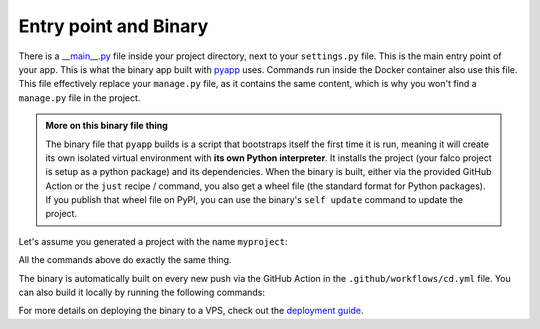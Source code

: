 Entry point and Binary
======================

There is a `__main__.py <https://docs.python.org/3/library/__main__.html#main-py-in-python-packages>`_ file inside your project directory, next to your ``settings.py`` file.
This is the main entry point of your app. This is what the binary app built with `pyapp <https://github.com/ofek/pyapp>`_ uses. Commands run inside the Docker container also use this file.
This file effectively replace your ``manage.py`` file, as it contains the same content, which is why you won't find a ``manage.py`` file in the project.

.. admonition:: More on this binary file thing
   :class: note dropdown

   The binary file that ``pyapp`` builds is a script that bootstraps itself the first time it is run, meaning it will create its own isolated virtual environment with **its own Python interpreter**.
   It installs the project (your falco project is setup as a python package) and its dependencies. When the binary is built, either via the provided GitHub Action or the ``just`` recipe / command,
   you also get a wheel file (the standard format for Python packages). If you publish that wheel file on PyPI, you can use the binary's ``self update`` command to update the project.

Let's assume you generated a project with the name ``myproject``:

.. code-block:: shell
   :caption: Example of how to invoke the script

   just run python myproject/__main__.py
   just run python -m myproject
   just run myproject

All the commands above do exactly the same thing.

.. code-block:: shell
   :caption: Usage Example

   just run myproject # Prints all available django commands
   just run myproject db_worker # Runs the django-tasks database worker for background tasks
   just run myproject setup # Runs the custom setup command
   just run myproject runserver # Runs the django dev server
   just run myproject dbshell # Opens the dbshell

The binary is automatically built on every new push via the GitHub Action in the ``.github/workflows/cd.yml`` file. You can also build it locally by running the following commands:

.. code-block:: shell
   :caption: Building the binary

   just build-bin # Builds for the current platform and architecture (e.g., if you are on an Intel macOS, it will build for macOS x86_64)
   just build-linux-bin # Always builds for Linux x86_64

For more details on deploying the binary to a VPS, check out the `deployment guide </deploy.html>`_.